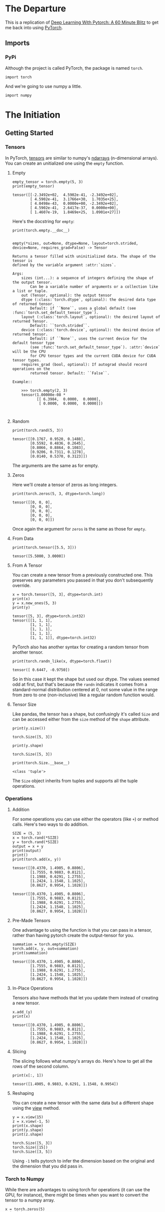 #+BEGIN_COMMENT
.. title: Pytorch 60 Minute Blitz
.. slug: pytorch-60-minute-blitz
.. date: 2019-04-03 12:36:06 UTC-07:00
.. tags: pytorch,tutorial
.. category: PyTorch
.. link: 
.. description: A walk through the pytorch 60 Minute Blitz.
.. type: text

#+END_COMMENT
#+OPTIONS: ^:{}
#+TOC: headlines 4
#+BEGIN_SRC ipython :session blitz :results none :exports none
%load_ext autoreload
%autoreload 2
#+END_SRC
* The Departure
  This is a replication of [[https://pytorch.org/tutorials/beginner/deep_learning_60min_blitz.html][Deep Learning With Pytorch: A 60 Minute Blitz]] to get me back into using [[https://pytorch.org][PyTorch]].
** Imports
*** PyPi
    Although the project is called PyTorch, the package is named =torch=.
#+BEGIN_SRC ipython :session blitz :results none
import torch
#+END_SRC

And we're going to use numpy a little.
#+BEGIN_SRC ipython :session blitz :results none
import numpy
#+END_SRC
* The Initiation
** Getting Started
*** Tensors
    In PyTorch, [[https://pytorch.org/docs/stable/tensors.html#torch.Tensor][tensors]] are similar to numpy's [[https://docs.scipy.org/doc/numpy/reference/arrays.ndarray.html][ndarrays]] (n-dimensional arrays). You can create an unitialized one using the =empty= function.
**** Empty
#+BEGIN_SRC ipython :session blitz :results output :exports both
empty_tensor = torch.empty(5, 3)
print(empty_tensor)
#+END_SRC

#+RESULTS:
: tensor([[-2.3492e+02,  4.5902e-41, -2.3492e+02],
:         [ 4.5902e-41,  3.1766e+30,  1.7035e+25],
:         [ 4.0498e-43,  0.0000e+00, -2.3492e+02],
:         [ 4.5902e-41,  2.6417e-37,  0.0000e+00],
:         [ 1.4607e-19,  1.8469e+25,  1.0901e+27]])

Here's the docstring for =empty=:

#+BEGIN_SRC ipython :session blitz :results output :exports both
print(torch.empty.__doc__)
#+END_SRC

#+RESULTS:
#+begin_example

empty(*sizes, out=None, dtype=None, layout=torch.strided, device=None, requires_grad=False) -> Tensor

Returns a tensor filled with uninitialized data. The shape of the tensor is
defined by the variable argument :attr:`sizes`.

Args:
    sizes (int...): a sequence of integers defining the shape of the output tensor.
        Can be a variable number of arguments or a collection like a list or tuple.
    out (Tensor, optional): the output tensor
    dtype (:class:`torch.dtype`, optional): the desired data type of returned tensor.
        Default: if ``None``, uses a global default (see :func:`torch.set_default_tensor_type`).
    layout (:class:`torch.layout`, optional): the desired layout of returned Tensor.
        Default: ``torch.strided``.
    device (:class:`torch.device`, optional): the desired device of returned tensor.
        Default: if ``None``, uses the current device for the default tensor type
        (see :func:`torch.set_default_tensor_type`). :attr:`device` will be the CPU
        for CPU tensor types and the current CUDA device for CUDA tensor types.
    requires_grad (bool, optional): If autograd should record operations on the
        returned tensor. Default: ``False``.

Example::

    >>> torch.empty(2, 3)
    tensor(1.00000e-08 *
           [[ 6.3984,  0.0000,  0.0000],
            [ 0.0000,  0.0000,  0.0000]])


#+end_example
**** Random
#+BEGIN_SRC ipython :session blitz :results output :exports both
print(torch.rand(5, 3))
#+END_SRC

#+RESULTS:
: tensor([[0.1767, 0.9520, 0.1488],
:         [0.5592, 0.4836, 0.2645],
:         [0.8066, 0.8864, 0.1083],
:         [0.9206, 0.7311, 0.1278],
:         [0.0140, 0.5370, 0.3123]])

The arguments are the same as for empty.
**** Zeros
     Here we'll create a tensor of zeros as long integers.
#+BEGIN_SRC ipython :session blitz :results output :exports both
print(torch.zeros(5, 3, dtype=torch.long))
#+END_SRC

#+RESULTS:
: tensor([[0, 0, 0],
:         [0, 0, 0],
:         [0, 0, 0],
:         [0, 0, 0],
:         [0, 0, 0]])

Once again the argument for =zeros= is the same as those for =empty=.
**** From Data
#+BEGIN_SRC ipython :session blitz :results output :exports both
print(torch.tensor([5.5, 3]))
#+END_SRC

#+RESULTS:
: tensor([5.5000, 3.0000])
**** From A Tensor
     You can create a new tensor from a previously constructed one. This preserves any parameters you passed in that you don't subsequently override.

#+BEGIN_SRC ipython :session blitz :results output :exports both
x = torch.tensor([5, 3], dtype=torch.int)
print(x)
y = x.new_ones(5, 3)
print(y)
#+END_SRC

#+RESULTS:
: tensor([5, 3], dtype=torch.int32)
: tensor([[1, 1, 1],
:         [1, 1, 1],
:         [1, 1, 1],
:         [1, 1, 1],
:         [1, 1, 1]], dtype=torch.int32)

PyTorch also has another syntax for creating a random tensor from another tensor.

#+BEGIN_SRC ipython :session blitz :results output :exports both
print(torch.randn_like(x, dtype=torch.float))
#+END_SRC

#+RESULTS:
: tensor([ 0.6447, -0.9750])

So in this case it kept the shape but used our dtype. The values seemed odd at first, but that's because the =randn= indicates it comes from a standard-normal distribution centered at 0, not some value in the range from zero to one (non-inclusive) like a regular random function would.

**** Tensor Size
Like pandas, the tensor has a shape, but confusingly it's called =Size= and can be accessed either from the =size= method of the =shape= attribute.

#+BEGIN_SRC ipython :session blitz :results output :exports both
print(y.size())
#+END_SRC

#+RESULTS:
: torch.Size([5, 3])

#+BEGIN_SRC ipython :session blitz :results output :exports both
print(y.shape)
#+END_SRC

#+RESULTS:
: torch.Size([5, 3])

#+BEGIN_SRC ipython :session blitz :results output :exports both
print(torch.Size.__base__)
#+END_SRC

#+RESULTS:
: <class 'tuple'>

The =Size= object inherits from tuples and supports all the tuple operations.
*** Operations
**** Addition
    For some operations you can use either the operators (like =+=) or method calls. Here's two ways to do addition.

#+BEGIN_SRC ipython :session blitz :results output :exports both
SIZE = (5, 3)
x = torch.rand(*SIZE)
y = torch.rand(*SIZE)
output = x + y
print(output)
print()
print(torch.add(x, y))
#+END_SRC

#+RESULTS:
#+begin_example
tensor([[0.4370, 1.4905, 0.8806],
        [1.7555, 0.9883, 0.8121],
        [1.1988, 0.6291, 1.2755],
        [1.2424, 1.1548, 1.1025],
        [0.8627, 0.9954, 1.1028]])

tensor([[0.4370, 1.4905, 0.8806],
        [1.7555, 0.9883, 0.8121],
        [1.1988, 0.6291, 1.2755],
        [1.2424, 1.1548, 1.1025],
        [0.8627, 0.9954, 1.1028]])
#+end_example
**** Pre-Made Tensors
One advantage to using the function is that you can pass in a tensor, rather than having pytorch create the output-tensor for you.
#+BEGIN_SRC ipython :session blitz :results output :exports both
summation = torch.empty(SIZE)
torch.add(x, y, out=summation)
print(summation)
#+END_SRC

#+RESULTS:
: tensor([[0.4370, 1.4905, 0.8806],
:         [1.7555, 0.9883, 0.8121],
:         [1.1988, 0.6291, 1.2755],
:         [1.2424, 1.1548, 1.1025],
:         [0.8627, 0.9954, 1.1028]])
**** In-Place Operations
     Tensors also have methods that let you update them instead of creating a new tensor.

#+BEGIN_SRC ipython :session blitz :results output :exports both
x.add_(y)
print(x)
#+END_SRC

#+RESULTS:
: tensor([[0.4370, 1.4905, 0.8806],
:         [1.7555, 0.9883, 0.8121],
:         [1.1988, 0.6291, 1.2755],
:         [1.2424, 1.1548, 1.1025],
:         [0.8627, 0.9954, 1.1028]])

**** Slicing
     The slicing follows what numpy's arrays do. Here's how to get all the rows of the second column.

#+BEGIN_SRC ipython :session blitz :results output :exports both
print(x[:, 1])
#+END_SRC

#+RESULTS:
: tensor([1.4905, 0.9883, 0.6291, 1.1548, 0.9954])

**** Reshaping
     You can create a new tensor with the same data but a different shape using the [[https://pytorch.org/docs/stable/tensors.html#torch.Tensor.view][view]] method.

#+BEGIN_SRC ipython :session blitz :results output :exports both
y = x.view(15)
z = x.view(-1, 5)
print(x.shape)
print(y.shape)
print(z.shape)
#+END_SRC

#+RESULTS:
: torch.Size([5, 3])
: torch.Size([15])
: torch.Size([3, 5])

Using =-1= tells pytorch to infer the dimension based on the original and the dimension that you did pass in.
*** Torch to Numpy
    While there are advantages to using torch for operations (it can use the GPU, for instance), there might be times when you want to convert the tensor to a numpy array.
#+BEGIN_SRC ipython :session blitz :results output :exports both
x = torch.zeros(5)
print(x)
y = x.numpy()
print(y)
x.add_(1)
print(x)
print(y)
print(type(y))
#+END_SRC

#+RESULTS:
: tensor([0., 0., 0., 0., 0.])
: [0. 0. 0. 0. 0.]
: tensor([1., 1., 1., 1., 1.])
: [1. 1. 1. 1. 1.]
: <class 'numpy.ndarray'>

Somehow updating the tensor in place updates the numpy array as well, even though it's an ndarray.
*** Numpy to Torch
    You can go the other way as well.

#+BEGIN_SRC ipython :session blitz :results output :exports both
x = numpy.zeros(5)
print(x)
y = torch.from_numpy(x)
print(y)
x += 5
print(y)
#+END_SRC

#+RESULTS:
: [0. 0. 0. 0. 0.]
: tensor([0., 0., 0., 0., 0.], dtype=torch.float64)
: tensor([5., 5., 5., 5., 5.], dtype=torch.float64)

So updating the array (in place) updates the tensor.

*** Cuda
    As I mentioned before, an advantage of pytorch tensors is that they can be run on the GPU - unfortunately the computer I'm on is old and CUDA doesn't run on it, but we can make a check to see if it will first using =torch.cuda.is_available()

#+BEGIN_SRC ipython :session blitz :results output :exports both
device = torch.device("cuda") if torch.cuda.is_available() else torch.device("cpu")
print(device)

x = torch.ones(5)

# pass in the device
y = torch.ones_like(x, device=device)

# or move the tensor to the device (not an inplace operation)
x = x.to(device)

z = x + y
print(z)
#+END_SRC
* The Return
